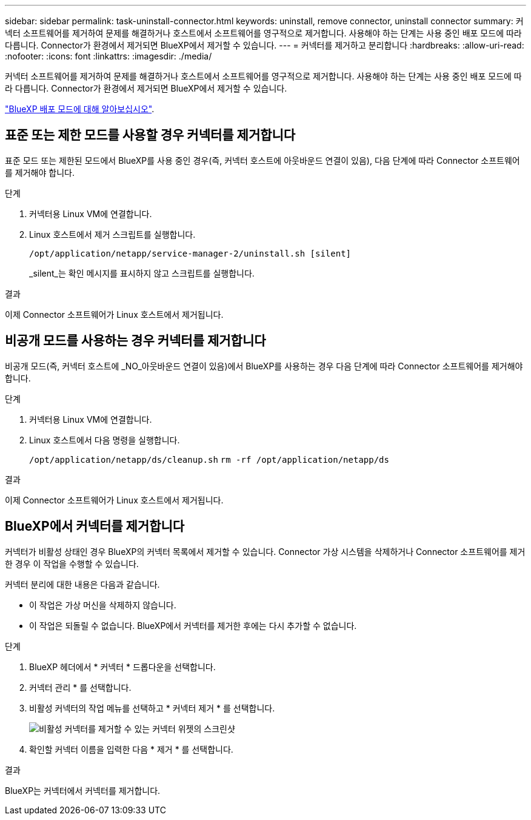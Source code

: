 ---
sidebar: sidebar 
permalink: task-uninstall-connector.html 
keywords: uninstall, remove connector, uninstall connector 
summary: 커넥터 소프트웨어를 제거하여 문제를 해결하거나 호스트에서 소프트웨어를 영구적으로 제거합니다. 사용해야 하는 단계는 사용 중인 배포 모드에 따라 다릅니다. Connector가 환경에서 제거되면 BlueXP에서 제거할 수 있습니다. 
---
= 커넥터를 제거하고 분리합니다
:hardbreaks:
:allow-uri-read: 
:nofooter: 
:icons: font
:linkattrs: 
:imagesdir: ./media/


[role="lead"]
커넥터 소프트웨어를 제거하여 문제를 해결하거나 호스트에서 소프트웨어를 영구적으로 제거합니다. 사용해야 하는 단계는 사용 중인 배포 모드에 따라 다릅니다. Connector가 환경에서 제거되면 BlueXP에서 제거할 수 있습니다.

link:concept-modes.html["BlueXP 배포 모드에 대해 알아보십시오"].



== 표준 또는 제한 모드를 사용할 경우 커넥터를 제거합니다

표준 모드 또는 제한된 모드에서 BlueXP를 사용 중인 경우(즉, 커넥터 호스트에 아웃바운드 연결이 있음), 다음 단계에 따라 Connector 소프트웨어를 제거해야 합니다.

.단계
. 커넥터용 Linux VM에 연결합니다.
. Linux 호스트에서 제거 스크립트를 실행합니다.
+
`/opt/application/netapp/service-manager-2/uninstall.sh [silent]`

+
_silent_는 확인 메시지를 표시하지 않고 스크립트를 실행합니다.



.결과
이제 Connector 소프트웨어가 Linux 호스트에서 제거됩니다.



== 비공개 모드를 사용하는 경우 커넥터를 제거합니다

비공개 모드(즉, 커넥터 호스트에 _NO_아웃바운드 연결이 있음)에서 BlueXP를 사용하는 경우 다음 단계에 따라 Connector 소프트웨어를 제거해야 합니다.

.단계
. 커넥터용 Linux VM에 연결합니다.
. Linux 호스트에서 다음 명령을 실행합니다.
+
`/opt/application/netapp/ds/cleanup.sh`
`rm -rf /opt/application/netapp/ds`



.결과
이제 Connector 소프트웨어가 Linux 호스트에서 제거됩니다.



== BlueXP에서 커넥터를 제거합니다

커넥터가 비활성 상태인 경우 BlueXP의 커넥터 목록에서 제거할 수 있습니다. Connector 가상 시스템을 삭제하거나 Connector 소프트웨어를 제거한 경우 이 작업을 수행할 수 있습니다.

커넥터 분리에 대한 내용은 다음과 같습니다.

* 이 작업은 가상 머신을 삭제하지 않습니다.
* 이 작업은 되돌릴 수 없습니다. BlueXP에서 커넥터를 제거한 후에는 다시 추가할 수 없습니다.


.단계
. BlueXP 헤더에서 * 커넥터 * 드롭다운을 선택합니다.
. 커넥터 관리 * 를 선택합니다.
. 비활성 커넥터의 작업 메뉴를 선택하고 * 커넥터 제거 * 를 선택합니다.
+
image:screenshot_connector_remove.gif["비활성 커넥터를 제거할 수 있는 커넥터 위젯의 스크린샷"]

. 확인할 커넥터 이름을 입력한 다음 * 제거 * 를 선택합니다.


.결과
BlueXP는 커넥터에서 커넥터를 제거합니다.
